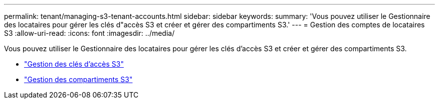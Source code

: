 ---
permalink: tenant/managing-s3-tenant-accounts.html 
sidebar: sidebar 
keywords:  
summary: 'Vous pouvez utiliser le Gestionnaire des locataires pour gérer les clés d"accès S3 et créer et gérer des compartiments S3.' 
---
= Gestion des comptes de locataires S3
:allow-uri-read: 
:icons: font
:imagesdir: ../media/


[role="lead"]
Vous pouvez utiliser le Gestionnaire des locataires pour gérer les clés d'accès S3 et créer et gérer des compartiments S3.

* link:managing-s3-access-keys.html["Gestion des clés d'accès S3"]
* link:managing-s3-buckets.html["Gestion des compartiments S3"]

